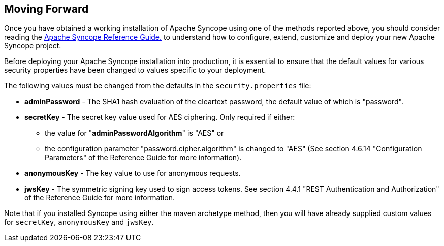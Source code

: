 //
// Licensed to the Apache Software Foundation (ASF) under one
// or more contributor license agreements.  See the NOTICE file
// distributed with this work for additional information
// regarding copyright ownership.  The ASF licenses this file
// to you under the Apache License, Version 2.0 (the
// "License"); you may not use this file except in compliance
// with the License.  You may obtain a copy of the License at
//
//   http://www.apache.org/licenses/LICENSE-2.0
//
// Unless required by applicable law or agreed to in writing,
// software distributed under the License is distributed on an
// "AS IS" BASIS, WITHOUT WARRANTIES OR CONDITIONS OF ANY
// KIND, either express or implied.  See the License for the
// specific language governing permissions and limitations
// under the License.
//

== Moving Forward

Once you have obtained a working installation of Apache Syncope using one of the methods reported above, you should consider 
reading the
ifeval::["{backend}" == "html5"]
http://syncope.apache.org/docs/reference-guide.html[Apache Syncope Reference Guide.]
endif::[]
ifeval::["{backend}" == "pdf"]
http://syncope.apache.org/docs/reference-guide.pdf[Apache Syncope Reference Guide.]
endif::[]
to understand how to configure, extend, customize and deploy your new Apache Syncope project.

Before deploying your Apache Syncope installation into production, it is essential to ensure that the default values for 
various security properties have been changed to values specific to your deployment. 

The following values must be changed from the defaults in the `security.properties` file:

* *adminPassword* - The SHA1 hash evaluation of the cleartext password, the default value of which is "password".
* *secretKey* - The secret key value used for AES ciphering. Only required if either:
** the value for "*adminPasswordAlgorithm*" is "AES" or
** the configuration parameter "password.cipher.algorithm" is changed to "AES" (See section 4.6.14 "Configuration Parameters" of
the Reference Guide for more information).
* *anonymousKey* - The key value to use for anonymous requests.
* *jwsKey* - The symmetric signing key used to sign access tokens. See section 4.4.1 "REST Authentication and 
Authorization" of the Reference Guide for more information.

Note that if you installed Syncope using either the maven archetype method, then you will have already
supplied custom values for `secretKey`, `anonymousKey` and `jwsKey`.
